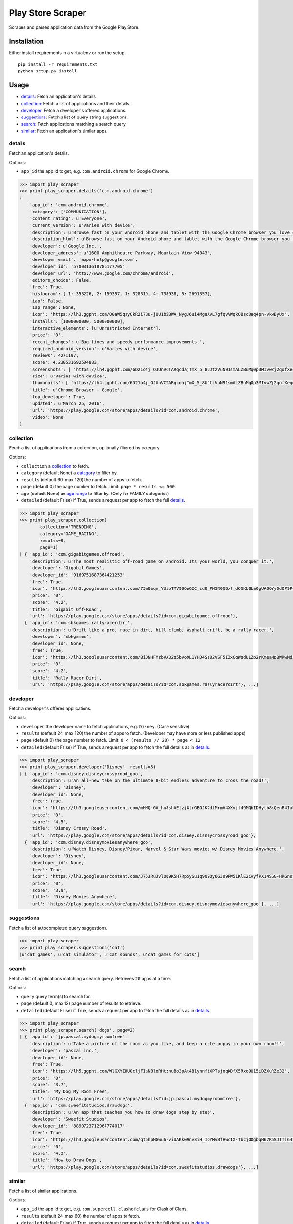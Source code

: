 Play Store Scraper
==================

Scrapes and parses application data from the Google Play Store.

Installation
------------

Either install requirements in a virtualenv or run the setup.

::

    pip install -r requirements.txt
    python setup.py install

Usage
-----

-  `details <#details>`__: Fetch an application's details
-  `collection <#collection>`__: Fetch a list of applications and their
   details.
-  `developer <#developer>`__: Fetch a developer's offered applications.
-  `suggestions <#suggestions>`__: Fetch a list of query string
   suggestions.
-  `search <#search>`__: Fetch applications matching a search query.
-  `similar <#similar>`__: Fetch an application's similar apps.

details
~~~~~~~

Fetch an application's details.

Options:

-  ``app_id`` the app id to get, e.g. ``com.android.chrome`` for Google
   Chrome.

.. code:: python

    >>> import play_scraper
    >>> print play_scraper.details('com.android.chrome')
    { 
        'app_id': 'com.android.chrome',
        'category': ['COMMUNICATION'],
        'content_rating': u'Everyone',
        'current_version': u'Varies with device',
        'description': u'Browse fast on your Android phone and tablet with the Google Chrome browser you love on desktop. Pick up where ...',
        'description_html': u'Browse fast on your Android phone and tablet with the Google Chrome browser you love on desktop. Pick up where you left off on your other devices with tab sync, search by voice, and save up to 50% of data usage while browsing. <br/>',
        'developer': u'Google Inc.',
        'developer_address': u'1600 Amphitheatre Parkway, Mountain View 94043',
        'developer_email': 'apps-help@google.com',
        'developer_id': '5700313618786177705',
        'developer_url': 'http://www.google.com/chrome/android',
        'editors_choice': False,
        'free': True,
        'histogram': { 1: 353226, 2: 159357, 3: 328319, 4: 738938, 5: 2691357},
        'iap': False,
        'iap_range': None,
        'icon': 'https://lh3.ggpht.com/O0aW5qsyCkR2i7Bu-jUU1b5BWA_NygJ6ui4MgaAvL7gfqvVWqkOBscDaq4pn-vkwByUx',
        'installs': [1000000000, 5000000000],
        'interactive_elements': [u'Unrestricted Internet'],
        'price': '0',
        'recent_changes': u'Bug fixes and speedy performance improvements.',
        'required_android_version': u'Varies with device',
        'reviews': 4271197,
        'score': 4.230531692504883,
        'screenshots': [ 'https://lh4.ggpht.com/6D21o4j_OJUnVCTARqcdajTmX_5_8UJtzVuN91smALZBuMq0p3MIvwZj2qofXeqmFIU=h900-rw', ...],
        'size': u'Varies with device',
        'thumbnails': [ 'https://lh4.ggpht.com/6D21o4j_OJUnVCTARqcdajTmX_5_8UJtzVuN91smALZBuMq0p3MIvwZj2qofXeqmFIU=h310-rw', ...],
        'title': u'Chrome Browser - Google',
        'top_developer': True,
        'updated': u'March 25, 2016',
        'url': 'https://play.google.com/store/apps/details?id=com.android.chrome',
        'video': None
    }

collection
~~~~~~~~~~

Fetch a list of applications from a collection, optionally filtered by
category.

Options:

-  ``collection`` a
   `collection <https://github.com/danieliu/play-scraper/blob/master/play_scraper/lists.py#L3>`__
   to fetch.
-  ``category`` (default None) a
   `category <https://github.com/danieliu/play-scraper/blob/master/play_scraper/lists.py#L12>`__
   to filter by.
-  ``results`` (default 60, max 120) the number of apps to fetch.
-  ``page`` (default 0) the page number to fetch. Limit:
   ``page * results <= 500``.
-  ``age`` (default None) an `age
   range <https://github.com/danieliu/play-scraper/blob/master/play_scraper/lists.py#L67>`__
   to filter by. (Only for FAMILY categories)
-  ``detailed`` (default False) if True, sends a request per app to
   fetch the full `details <#details>`__.

.. code:: python

    >>> import play_scraper
    >>> print play_scraper.collection(
            collection='TRENDING',
            category='GAME_RACING',
            results=5,
            page=1)
    [ { 'app_id': 'com.gigabitgames.offroad',
        'description': u'The most realistic off-road game on Android. Its your world, you conquer it.',
        'developer': 'Gigabit Games',
        'developer_id': '9169751687364421253',
        'free': True,
        'icon': 'https://lh3.googleusercontent.com/73m8eqn_YUzbTMV986wG2C_zd8_PNSR0GBxf_d6GKbBLa0gUA8OYy0dOP9PCKFYMyX0',
        'price': '0',
        'score': '4.2',
        'title': 'Gigabit Off-Road',
        'url': 'https://play.google.com/store/apps/details?id=com.gigabitgames.offroad'},
      { 'app_id': 'com.sbkgames.rallyracerdirt',
        'description': u'Drift like a pro, race in dirt, hill climb, asphalt drift, be a rally racer.',
        'developer': 'sbkgames',
        'developer_id': None,
        'free': True,
        'icon': 'https://lh3.googleusercontent.com/BiONHFMzbVA32q5bvo9L1YHD4Ss02VSF5IZxCqWgdULZp2rKmeaMpBWRwMd2XlvxLw',
        'price': '0',
        'score': '4.2',
        'title': 'Rally Racer Dirt',
        'url': 'https://play.google.com/store/apps/details?id=com.sbkgames.rallyracerdirt'}, ...]

developer
~~~~~~~~~

Fetch a developer's offered applications.

Options:

-  ``developer`` the developer name to fetch applications, e.g.
   ``Disney``. (Case sensitive)
-  ``results`` (default 24, max 120) the number of apps to fetch.
   (Developer may have more or less published apps)
-  ``page`` (default 0) the page number to fetch. Limit:
   ``0 < (results // 20) * page < 12``
-  ``detailed`` (default False) if True, sends a request per app to
   fetch the full details as in `details <#details>`__.

.. code:: python

    >>> import play_scraper
    >>> print play_scraper.developer('Disney', results=5)
    [ { 'app_id': 'com.disney.disneycrossyroad_goo',
        'description': u'An all-new take on the ultimate 8-bit endless adventure to cross the road!',
        'developer': 'Disney',
        'developer_id': None,
        'free': True,
        'icon': 'https://lh3.googleusercontent.com/mHHQ-GA_hu8shAEtzj8trGBOJK7dtMrmV4XXvjl49MQbIDHytb8kQenB4IaUB9NvYA',
        'price': '0',
        'score': '4.5',
        'title': 'Disney Crossy Road',
        'url': 'https://play.google.com/store/apps/details?id=com.disney.disneycrossyroad_goo'},
      { 'app_id': 'com.disney.disneymoviesanywhere_goo',
        'description': u'Watch Disney, Disney/Pixar, Marvel & Star Wars movies w/ Disney Movies Anywhere.',
        'developer': 'Disney',
        'developer_id': None,
        'free': True,
        'icon': 'https://lh3.googleusercontent.com/J75JRuJvlOQ9K5H7RpSyGu1q909Qy6GJs9RW51KlE2CvyfPX14SGG-HRGnsfDfIETfg',
        'price': '0',
        'score': '3.9',
        'title': 'Disney Movies Anywhere',
        'url': 'https://play.google.com/store/apps/details?id=com.disney.disneymoviesanywhere_goo'}, ...]

suggestions
~~~~~~~~~~~

Fetch a list of autocompleted query suggestions.

.. code:: python

    >>> import play_scraper
    >>> print play_scraper.suggestions('cat')
    [u'cat games', u'cat simulator', u'cat sounds', u'cat games for cats']

search
~~~~~~

Fetch a list of applications matching a search query. Retrieves ``20``
apps at a time.

Options:

-  ``query`` query term(s) to search for.
-  ``page`` (default 0, max 12) page number of results to retrieve.
-  ``detailed`` (default False) if True, sends a request per app to
   fetch the full details as in `details <#details>`__.

.. code:: python

    >>> import play_scraper
    >>> print play_scraper.search('dogs', page=2)
    [ { 'app_id': 'jp.pascal.mydogmyroomfree',
        'description': u'Take a picture of the room as you like, and keep a cute puppy in your own room!!',
        'developer': 'pascal inc.',
        'developer_id': None,
        'free': True,
        'icon': 'https://lh5.ggpht.com/WlGXYIHU0cljFIaNBloRHtznuBo3pAt4B1ynnfiXPTsjoqKDfX5Rxo9U15iDZXuRZe32',
        'price': '0',
        'score': '3.7',
        'title': 'My Dog My Room Free',
        'url': 'https://play.google.com/store/apps/details?id=jp.pascal.mydogmyroomfree'},
      { 'app_id': 'com.sweefitstudios.drawdogs',
        'description': u'An app that teaches you how to draw dogs step by step',
        'developer': 'Sweefit Studios',
        'developer_id': '8890723712967774017',
        'free': True,
        'icon': 'https://lh3.googleusercontent.com/qt6hpHGwu6-viUAKkw9nv3iH_IQYMvBfHwc1X-TbcjOOgbqH67K6SJITi64FzBhQRKk',
        'price': '0',
        'score': '4.3',
        'title': 'How to Draw Dogs',
        'url': 'https://play.google.com/store/apps/details?id=com.sweefitstudios.drawdogs'}, ...]

similar
~~~~~~~

Fetch a list of similar applications.

Options:

-  ``app_id`` the app id to get, e.g. ``com.supercell.clashofclans`` for
   Clash of Clans.
-  ``results`` (default 24, max 60) the number of apps to fetch.
-  ``detailed`` (default False) if True, sends a request per app to
   fetch the full details as in `details <#details>`__.

.. code:: python

    >>> import play_scraper
    >>> print play_scraper.similar('com.supercell.clashofclans', results=5)
    [ { 'app_id': 'com.supercell.clashroyale',
        'description': u'Clash Royale is a real-time, head-to-head battle game set in the Clash Universe.',
        'developer': 'Supercell',
        'developer_id': '6715068722362591614',
        'free': True,
        'icon': 'https://lh3.googleusercontent.com/K-MNjDiO2WwRNwJqPZu8Wd5eOmFEjLYkEEgjZlv35hTiua_VylRPb04Lig3YZXLERvI',
        'price': '0',
        'score': '4.5',
        'title': 'Clash Royale',
        'url': 'https://play.google.com/store/apps/details?id=com.supercell.clashroyale'},
      { 'app_id': 'com.hcg.cok.gp',
        'description': u'Clash of Kings - Build a Kingdom & fight in MMO combat to stand against the ages',
        'developer': 'Elex Wireless',
        'developer_id': None,
        'free': True,
        'icon': 'https://lh5.ggpht.com/wjNgsM2TGmbxbN-jDNAUNTIIq32OSx83Tx4Vl3jOudqzUEi1yTVCcMtnoGnZGGyXRA',
        'price': '0',
        'score': '4.2',
        'title': 'Clash of Kings',
        'url': 'https://play.google.com/store/apps/details?id=com.hcg.cok.gp'}, ...]

Tests
-----

Run tests:

::

    python -m unittest discover

